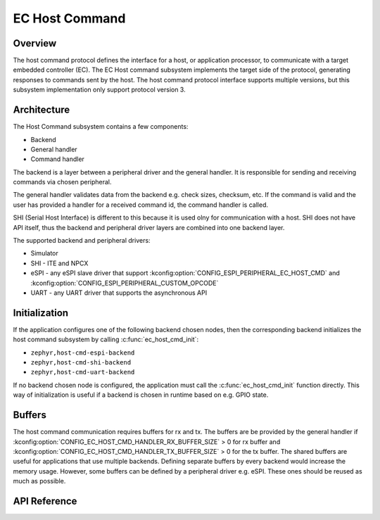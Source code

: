 .. _ec_host_cmd_backend_api:

EC Host Command
###############

Overview
********
The host command protocol defines the interface for a host, or application processor, to
communicate with a target embedded controller (EC). The EC Host command subsystem implements the
target side of the protocol, generating responses to commands sent by the host. The host command
protocol interface supports multiple versions, but this subsystem implementation only support
protocol version 3.

Architecture
************
The Host Command subsystem contains a few components:

* Backend
* General handler
* Command handler

The backend is a layer between a peripheral driver and the general handler. It is responsible for
sending and receiving commands via chosen peripheral.

The general handler validates data from the backend e.g. check sizes, checksum, etc. If the command
is valid and the user has provided a handler for a received command id, the command handler is
called.

.. image:: ec_host_cmd.png
   :align: center

SHI (Serial Host Interface) is different to this because it is used olny for communication with a
host. SHI does not have API itself, thus the backend and peripheral driver layers are combined into
one backend layer.

.. image:: ec_host_cmd_shi.png
   :align: center

The supported backend and peripheral drivers:

* Simulator
* SHI - ITE and NPCX
* eSPI - any eSPI slave driver that support :kconfig:option:`CONFIG_ESPI_PERIPHERAL_EC_HOST_CMD` and
  :kconfig:option:`CONFIG_ESPI_PERIPHERAL_CUSTOM_OPCODE`
* UART - any UART driver that supports the asynchronous API

Initialization
**************

If the application configures one of the following backend chosen nodes, then the corresponding backend
initializes the host command subsystem by calling :c:func:`ec_host_cmd_init`:

* ``zephyr,host-cmd-espi-backend``
* ``zephyr,host-cmd-shi-backend``
* ``zephyr,host-cmd-uart-backend``

If no backend chosen node is configured, the application must call the :c:func:`ec_host_cmd_init` function
directly. This way of initialization is useful if a backend is chosen in runtime
based on e.g. GPIO state.

Buffers
*******

The host command communication requires buffers for rx and tx. The buffers are be provided by the
general handler if :kconfig:option:`CONFIG_EC_HOST_CMD_HANDLER_RX_BUFFER_SIZE` > 0 for rx buffer and
:kconfig:option:`CONFIG_EC_HOST_CMD_HANDLER_TX_BUFFER_SIZE` > 0 for the tx buffer. The shared buffers are
useful for applications that use multiple backends. Defining separate buffers by every backend would
increase the memory usage. However, some buffers can be defined by a peripheral driver e.g. eSPI.
These ones should be reused as much as possible.

API Reference
*************

.. doxygengroup:: ec_host_cmd_interface
